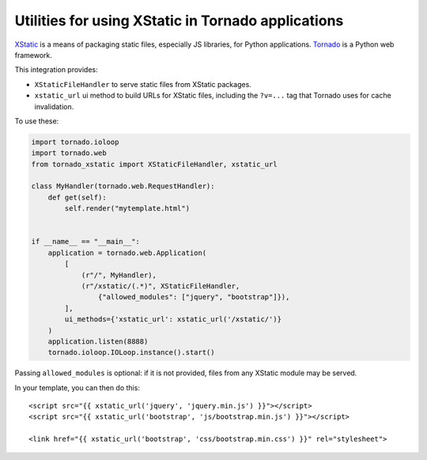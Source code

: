 Utilities for using XStatic in Tornado applications
---------------------------------------------------

`XStatic <http://xstatic.readthedocs.org/en/latest/index.html>`_ is a means of
packaging static files, especially JS libraries, for Python applications.
`Tornado <http://www.tornadoweb.org/en/latest/>`_ is a Python web framework.

This integration provides:

- ``XStaticFileHandler`` to serve static files from XStatic packages.
- ``xstatic_url`` ui method to build URLs for XStatic files, including
  the ``?v=...`` tag  that Tornado uses for cache invalidation.

To use these:

.. code:: python

    import tornado.ioloop
    import tornado.web
    from tornado_xstatic import XStaticFileHandler, xstatic_url

    class MyHandler(tornado.web.RequestHandler):
        def get(self):
            self.render("mytemplate.html")


    if __name__ == "__main__":
        application = tornado.web.Application(
            [
                (r"/", MyHandler),
                (r"/xstatic/(.*)", XStaticFileHandler,
                    {"allowed_modules": ["jquery", "bootstrap"]}),
            ],
            ui_methods={'xstatic_url': xstatic_url('/xstatic/')}
        )
        application.listen(8888)
        tornado.ioloop.IOLoop.instance().start()

Passing ``allowed_modules`` is optional: if it is not provided, files from any
XStatic module may be served.

In your template, you can then do this::

    <script src="{{ xstatic_url('jquery', 'jquery.min.js') }}"></script>
    <script src="{{ xstatic_url('bootstrap', 'js/bootstrap.min.js') }}"></script>

    <link href="{{ xstatic_url('bootstrap', 'css/bootstrap.min.css') }}" rel="stylesheet">
